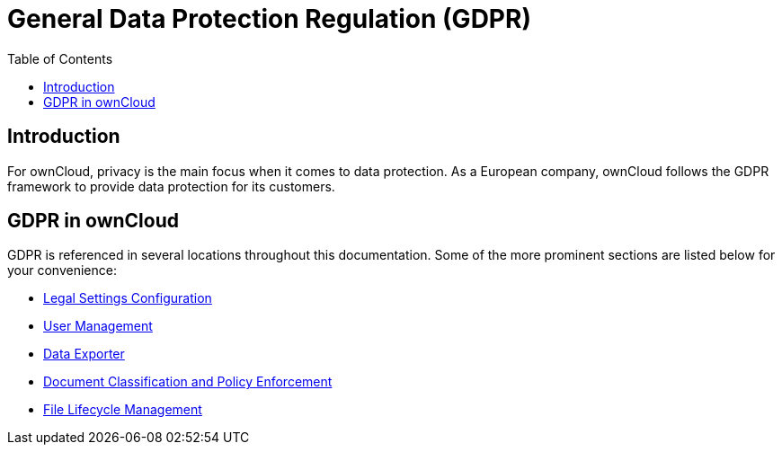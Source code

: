 = General Data Protection Regulation (GDPR)
:toc: right

:description: For ownCloud, privacy is the main focus when it comes to data protection. As a European company, ownCloud follows the GDPR framework to provide data protection for its customers.

== Introduction

{description}

== GDPR in ownCloud

GDPR is referenced in several locations throughout this documentation. Some of the more prominent sections are listed below for your convenience:

* xref:configuration/server/legal_settings_configuration.adoc[Legal Settings Configuration]
* xref:configuration/user/user_management.adoc[User Management]
* xref:maintenance/export_import_instance_data.adoc[Data Exporter]
* xref:enterprise/document_classification/classification_and_policy_enforcement.adoc[Document Classification and Policy Enforcement]
* xref:enterprise/file_management/files_lifecycle.adoc[File Lifecycle Management]

